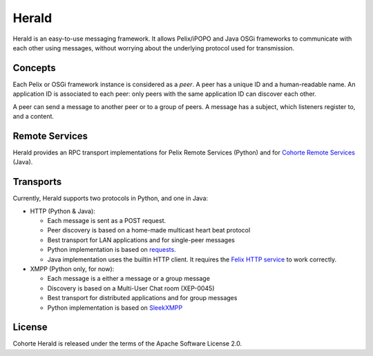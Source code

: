 Herald
******

Herald is an easy-to-use messaging framework.
It allows Pelix/iPOPO and Java OSGi frameworks to communicate with each other
using messages, without worrying about the underlying protocol used for
transmission.


Concepts
========

Each Pelix or OSGi framework instance is considered as a *peer*.
A peer has a unique ID and a human-readable name.
An application ID is associated to each peer: only peers with the same
application ID can discover each other.

A peer can send a message to another peer or to a group of peers.
A message has a subject, which listeners register to, and a content.


Remote Services
===============

Herald provides an RPC transport implementations for Pelix Remote Services
(Python) and for
`Cohorte Remote Services <https://github.com/isandlaTech/cohorte-remote-services>`_
(Java).


Transports
==========

Currently, Herald supports two protocols in Python, and one in Java:

* HTTP (Python & Java):

  * Each message is sent as a POST request.
  * Peer discovery is based on a home-made multicast heart beat protocol
  * Best transport for LAN applications and for single-peer messages
  * Python implementation is based on
    `requests <http://docs.python-requests.org/>`_.
  * Java implementation uses the builtin HTTP client. It requires the
    `Felix HTTP service <http://felix.apache.org/documentation/subprojects/apache-felix-http-service.html>`_
    to work correctly.

* XMPP (Python only, for now):

  * Each message is a either a message or a group message
  * Discovery is based on a Multi-User Chat room (XEP-0045)
  * Best transport for distributed applications and for group messages
  * Python implementation is based on `SleekXMPP <http://sleekxmpp.com/>`_


License
=======

Cohorte Herald is released under the terms of the Apache Software License 2.0.
